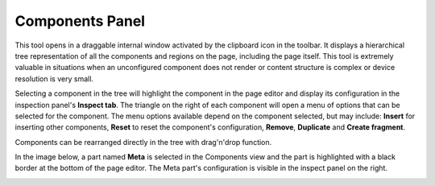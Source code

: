 .. _components_panel:

Components Panel
================

This tool opens in a draggable internal window activated by the clipboard icon in the toolbar. It displays a hierarchical tree
representation of all the components and regions on the page, including the page itself. This tool is extremely valuable in situations when
an unconfigured component does not render or content structure is complex or device resolution is very small.

Selecting a component in the tree will highlight the component in the page editor and display its configuration in the inspection panel's
**Inspect tab**. The triangle on the right of each component will open a menu of options that can be selected for the component. The menu
options available depend on the component selected, but may include: **Insert** for inserting other components, **Reset** to reset the
component's configuration, **Remove**, **Duplicate** and **Create fragment**.

Components can be rearranged directly in the tree with drag'n'drop function.

In the image below, a part named **Meta** is selected in the Components view and the part is highlighted with a black border at the bottom
of the page editor. The Meta part's configuration is visible in the inspect panel on the right.

.. image:: images/components-view.jpg
